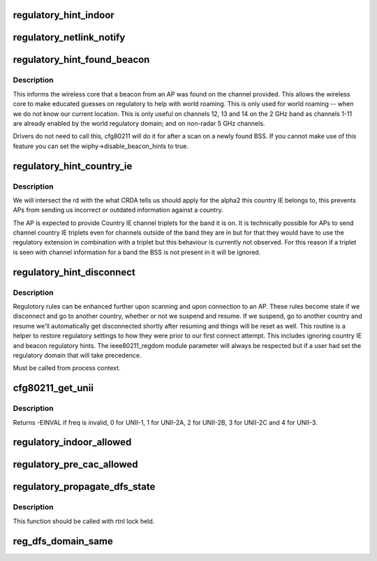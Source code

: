 .. -*- coding: utf-8; mode: rst -*-
.. src-file: net/wireless/reg.h

.. _`regulatory_hint_indoor`:

regulatory_hint_indoor
======================

.. c:function:: int regulatory_hint_indoor(bool is_indoor, u32 portid)

    hint operation in indoor env. or not

    :param bool is_indoor:
        if true indicates that user space thinks that the
        device is operating in an indoor environment.

    :param u32 portid:
        the netlink port ID on which the hint was given.

.. _`regulatory_netlink_notify`:

regulatory_netlink_notify
=========================

.. c:function:: void regulatory_netlink_notify(u32 portid)

    notify on released netlink socket

    :param u32 portid:
        the netlink socket port ID

.. _`regulatory_hint_found_beacon`:

regulatory_hint_found_beacon
============================

.. c:function:: int regulatory_hint_found_beacon(struct wiphy *wiphy, struct ieee80211_channel *beacon_chan, gfp_t gfp)

    hints a beacon was found on a channel

    :param struct wiphy \*wiphy:
        the wireless device where the beacon was found on

    :param struct ieee80211_channel \*beacon_chan:
        the channel on which the beacon was found on

    :param gfp_t gfp:
        context flags

.. _`regulatory_hint_found_beacon.description`:

Description
-----------

This informs the wireless core that a beacon from an AP was found on
the channel provided. This allows the wireless core to make educated
guesses on regulatory to help with world roaming. This is only used for
world roaming -- when we do not know our current location. This is
only useful on channels 12, 13 and 14 on the 2 GHz band as channels
1-11 are already enabled by the world regulatory domain; and on
non-radar 5 GHz channels.

Drivers do not need to call this, cfg80211 will do it for after a scan
on a newly found BSS. If you cannot make use of this feature you can
set the wiphy->disable_beacon_hints to true.

.. _`regulatory_hint_country_ie`:

regulatory_hint_country_ie
==========================

.. c:function:: void regulatory_hint_country_ie(struct wiphy *wiphy, enum nl80211_band band, const u8 *country_ie, u8 country_ie_len)

    hints a country IE as a regulatory domain

    :param struct wiphy \*wiphy:
        the wireless device giving the hint (used only for reporting
        conflicts)

    :param enum nl80211_band band:
        the band on which the country IE was received on. This determines
        the band we'll process the country IE channel triplets for.

    :param const u8 \*country_ie:
        pointer to the country IE

    :param u8 country_ie_len:
        length of the country IE

.. _`regulatory_hint_country_ie.description`:

Description
-----------

We will intersect the rd with the what CRDA tells us should apply
for the alpha2 this country IE belongs to, this prevents APs from
sending us incorrect or outdated information against a country.

The AP is expected to provide Country IE channel triplets for the
band it is on. It is technically possible for APs to send channel
country IE triplets even for channels outside of the band they are
in but for that they would have to use the regulatory extension
in combination with a triplet but this behaviour is currently
not observed. For this reason if a triplet is seen with channel
information for a band the BSS is not present in it will be ignored.

.. _`regulatory_hint_disconnect`:

regulatory_hint_disconnect
==========================

.. c:function:: void regulatory_hint_disconnect( void)

    informs all devices have been disconneted

    :param  void:
        no arguments

.. _`regulatory_hint_disconnect.description`:

Description
-----------

Regulotory rules can be enhanced further upon scanning and upon
connection to an AP. These rules become stale if we disconnect
and go to another country, whether or not we suspend and resume.
If we suspend, go to another country and resume we'll automatically
get disconnected shortly after resuming and things will be reset as well.
This routine is a helper to restore regulatory settings to how they were
prior to our first connect attempt. This includes ignoring country IE and
beacon regulatory hints. The ieee80211_regdom module parameter will always
be respected but if a user had set the regulatory domain that will take
precedence.

Must be called from process context.

.. _`cfg80211_get_unii`:

cfg80211_get_unii
=================

.. c:function:: int cfg80211_get_unii(int freq)

    get the U-NII band for the frequency

    :param int freq:
        the frequency for which we want to get the UNII band.
        Get a value specifying the U-NII band frequency belongs to.
        U-NII bands are defined by the FCC in C.F.R 47 part 15.

.. _`cfg80211_get_unii.description`:

Description
-----------

Returns -EINVAL if freq is invalid, 0 for UNII-1, 1 for UNII-2A,
2 for UNII-2B, 3 for UNII-2C and 4 for UNII-3.

.. _`regulatory_indoor_allowed`:

regulatory_indoor_allowed
=========================

.. c:function:: bool regulatory_indoor_allowed( void)

    is indoor operation allowed

    :param  void:
        no arguments

.. _`regulatory_pre_cac_allowed`:

regulatory_pre_cac_allowed
==========================

.. c:function:: bool regulatory_pre_cac_allowed(struct wiphy *wiphy)

    if pre-CAC allowed in the current dfs domain

    :param struct wiphy \*wiphy:
        wiphy for which pre-CAC capability is checked.
        Pre-CAC is allowed only in ETSI domain.

.. _`regulatory_propagate_dfs_state`:

regulatory_propagate_dfs_state
==============================

.. c:function:: void regulatory_propagate_dfs_state(struct wiphy *wiphy, struct cfg80211_chan_def *chandef, enum nl80211_dfs_state dfs_state, enum nl80211_radar_event event)

    Propagate DFS channel state to other wiphys \ ``wiphy``\  - wiphy on which radar is detected and the event will be propagated to other available wiphys having the same DFS domain \ ``chandef``\  - Channel definition of radar detected channel \ ``dfs_state``\  - DFS channel state to be set \ ``event``\  - Type of radar event which triggered this DFS state change

    :param struct wiphy \*wiphy:
        *undescribed*

    :param struct cfg80211_chan_def \*chandef:
        *undescribed*

    :param enum nl80211_dfs_state dfs_state:
        *undescribed*

    :param enum nl80211_radar_event event:
        *undescribed*

.. _`regulatory_propagate_dfs_state.description`:

Description
-----------

This function should be called with rtnl lock held.

.. _`reg_dfs_domain_same`:

reg_dfs_domain_same
===================

.. c:function:: bool reg_dfs_domain_same(struct wiphy *wiphy1, struct wiphy *wiphy2)

    Checks if both wiphy have same DFS domain configured \ ``wiphy1``\  - wiphy it's dfs_region to be checked against that of wiphy2 \ ``wiphy2``\  - wiphy it's dfs_region to be checked against that of wiphy1

    :param struct wiphy \*wiphy1:
        *undescribed*

    :param struct wiphy \*wiphy2:
        *undescribed*

.. This file was automatic generated / don't edit.

